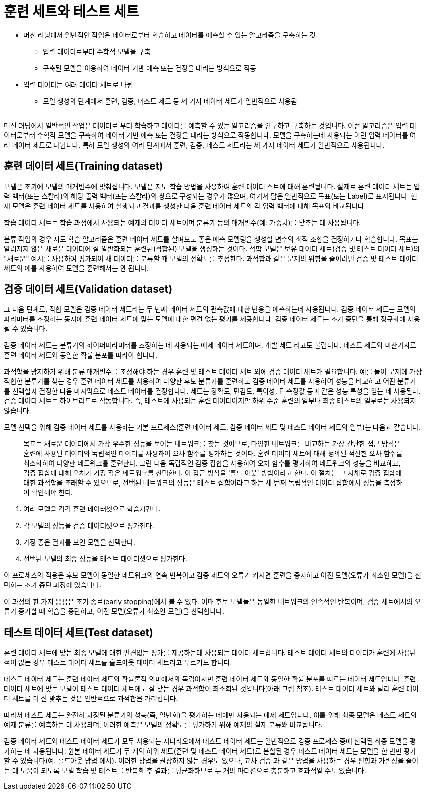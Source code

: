 = 훈련 세트와 테스트 세트

* 머신 러닝에서 일반적인 작업은 데이터로부터 학습하고 데이터를 예측할 수 있는 알고리즘을 구축하는 것
** 입력 데이터로부터 수학적 모델을 구축
** 구축된 모델을 이용하여 데이터 기반 예측 또는 결정을 내리는 방식으로 작동
* 입력 데이터는 여러 데이터 세트로 나뉨
** 모델 생성의 단계에서 `훈련`, `검증`, `테스트` 세트 등 세 가지 데이터 세트가 일반적으로 사용됨

---

머신 러닝에서 일반적인 작업은 데이터로 부터 학습하고 데이터를 예측할 수 있는 알고리즘을 연구하고 구축하는 것입니다. 이런 알고리즘은 입력 데이터로부터 수학적 모델을 구축하여 데이터 기반 예측 또는 결정을 내리는 방식으로 작동합니다. 모델을 구축하는데 사용되는 이런 입력 데이터를 여러 데이터 세트로 나뉩니다. 특히 모델 생성의 여러 단계에서 훈련, 검증, 테스트 세트라는 세 가지 데이터 세트가 일반적으로 사용됩니다.

== 훈련 데이터 세트(Training dataset)

모델은 초기에 모델의 매개변수에 맞춰집니다. 모델은 지도 학습 방법을 사용하여 훈련 데이터 스트에 대해 훈련됩니다. 실제로 훈련 데이터 세트는 입력 벡터(또는 스칼라)와 해당 출력 벡터(또는 스칼라)의 쌍으로 구성되는 경우가 많으며, 여기서 답은 일반적으로 목표(또는 Label)로 표시됩니다. 현재 모델은 훈련 데이터 세트를 사용하여 실행되고 결과를 생성한 다음 훈련 데이터 세트의 각 입력 벡터에 대해 목표와 비교됩니다.

학습 데이터 세트는 학습 과정에서 사용되는 예제의 데이터 세트이며 분류기 등의 매개변수(예: 가중치)를 맞추는 데 사용됩니다.

분류 작업의 경우 지도 학습 알고리즘은 훈련 데이터 세트를 살펴보고 좋은 예측 모델링을 생성할 변수의 최적 조합을 결정하거나 학습합니다. 목표는 알려지지 않은 새로운 데이터에 잘 일반화되는 훈련된(적합된) 모델을 생성하는 것이다. 적합 모델은 보유 데이터 세트(검증 및 테스트 데이터 세트)의 "새로운" 예시를 사용하여 평가되어 새 데이터를 분류할 때 모델의 정확도를 추정한다. 과적합과 같은 문제의 위험을 줄이려면 검증 및 테스트 데이터 세트의 예를 사용하여 모델을 훈련해서는 안 됩니다.

== 검증 데이터 세트(Validation dataset)

그 다음 단계로, 적합 모델은 검증 데이터 세트라는 두 번째 데이터 세트의 관측값에 대한 반응을 예측하는데 사용됩니다. 검증 데이터 세트는 모델의 파라미터를 조정하는 동시에 훈련 데이터 세트에 맞는 모델에 대한 편견 없는 평가를 제공합니다. 검증 데이터 세트는 조기 중단을 통해 정규화에 사용될 수 있습니다. 

검증 데이터 세트는 분류기의 하이퍼파라미터를 조정하는 데 사용되는 예제 데이터 세트이며, 개발 세트 라고도 불립니다. 테스트 세트와 마찬가지로 훈련 데이터 세트와 동일한 확률 분포를 따라야 합니다.

과적합을 방지하기 위해 분류 매개변수를 조정해야 하는 경우 훈련 및 테스트 데이터 세트 외에 검증 데이터 세트가 필요합니다. 예를 들어 문제에 가장 적합한 분류기를 찾는 경우 훈련 데이터 세트를 사용하여 다양한 후보 분류기를 훈련하고 검증 데이터 세트를 사용하여 성능을 비교하고 어떤 분류기를 선택할지 결정한 다음 마지막으로 테스트 데이터를 결정합니다. 세트는 정확도, 민감도, 특이성, F-측정값 등과 같은 성능 특성을 얻는 데 사용된다. 검증 데이터 세트는 하이브리드로 작동합니다. 즉, 테스트에 사용되는 훈련 데이터이지만 하위 수준 훈련의 일부나 최종 테스트의 일부로는 사용되지 않습니다.

모델 선택을 위해 검증 데이터 세트를 사용하는 기본 프로세스(훈련 데이터 세트, 검증 데이터 세트 및 테스트 데이터 세트의 일부)는 다음과 같습니다.

> 목표는 새로운 데이터에서 가장 우수한 성능을 보이는 네트워크를 찾는 것이므로, 다양한 네트워크를 비교하는 가장 간단한 접근 방식은 훈련에 사용된 데이터와 독립적인 데이터를 사용하여 오차 함수를 평가하는 것이다. 훈련 데이터 세트에 대해 정의된 적절한 오차 함수를 최소화하여 다양한 네트워크를 훈련한다. 그런 다음 독립적인 검증 집합을 사용하여 오차 함수를 평가하여 네트워크의 성능을 비교하고, 검증 집합에 대해 오차가 가장 작은 네트워크를 선택한다. 이 접근 방식을 '홀드 아웃' 방법이라고 한다. 이 절차는 그 자체로 검증 집합에 대한 과적합을 초래할 수 있으므로, 선택된 네트워크의 성능은 테스트 집합이라고 하는 세 번째 독립적인 데이터 집합에서 성능을 측정하여 확인해야 한다.

1. 여러 모델을 각각 훈련 데이터셋으로 학습시킨다.
2. 각 모델의 성능을 검증 데이터셋으로 평가한다.
3. 가장 좋은 결과를 보인 모델을 선택한다.
4. 선택된 모델의 최종 성능을 테스트 데이터셋으로 평가한다.

이 프로세스의 적용은 후보 모델이 동일한 네트워크의 연속 반복이고 검증 세트의 오류가 커지면 훈련을 중지하고 이전 모델(오류가 최소인 모델)을 선택하는 조기 중단 과정에 있습니다.

이 과정의 한 가지 응용은 조기 종료(early stopping)에서 볼 수 있다. 이때 후보 모델들은 동일한 네트워크의 연속적인 반복이며, 검증 세트에서의 오류가 증가할 때 학습을 중단하고, 이전 모델(오류가 최소인 모델)을 선택합니다.

== 테스트 데이터 세트(Test dataset)

훈련 데이터 세트에 맞는 최종 모델에 대한 편견없는 평가를 제공하는데 사용되는 데이터 세트입니다. 테스트 데이터 세트의 데이터가 훈련에 사용된 적이 없는 경우 테스트 데이터 세트를 홀드아웃 데이터 세트라고 부르기도 합니다.

테스트 데이터 세트는 훈련 데이터 세트와 확률론적 의미에서의 독립이지만 훈련 데이터 세트와 동일한 확률 분포를 따르는 데이터 세트입니다. 훈련 데이터 세트에 맞는 모델이 테스트 데이터 세트에도 잘 맞는 경우 과적합이 최소화된 것입니다(아래 그림 참조). 테스트 데이터 세트와 달리 훈련 데이터 세트를 더 잘 맞추는 것은 일반적으로 과적합을 가리킵니다.

따라서 테스트 세트는 완전히 지정된 분류기의 성능(즉, 일반화)을 평가하는 데에만 사용되는 예제 세트입니다. 이를 위해 최종 모델은 테스트 세트의 예제 분류를 예측하는 데 사용되며, 이러한 예측은 모델의 정확도를 평가하기 위해 예제의 실제 분류와 비교됩니다.

검증 데이터 세트와 테스트 데이터 세트가 모두 사용되는 시나리오에서 테스트 데이터 세트는 일반적으로 검증 프로세스 중에 선택된 최종 모델을 평가하는 데 사용됩니다. 원본 데이터 세트가 두 개의 하위 세트(훈련 및 테스트 데이터 세트)로 분할된 경우 테스트 데이터 세트는 모델을 한 번만 평가할 수 있습니다(예: 홀드아웃 방법 에서). 이러한 방법을 권장하지 않는 경우도 있으나, 교차 검증 과 같은 방법을 사용하는 경우 편향과 가변성을 줄이는 데 도움이 되도록 모델 학습 및 테스트를 반복한 후 결과를 평균화하므로 두 개의 파티션으로 충분하고 효과적일 수도 있습니다.

////
테스트
https://yhyun225.tistory.com/16
////